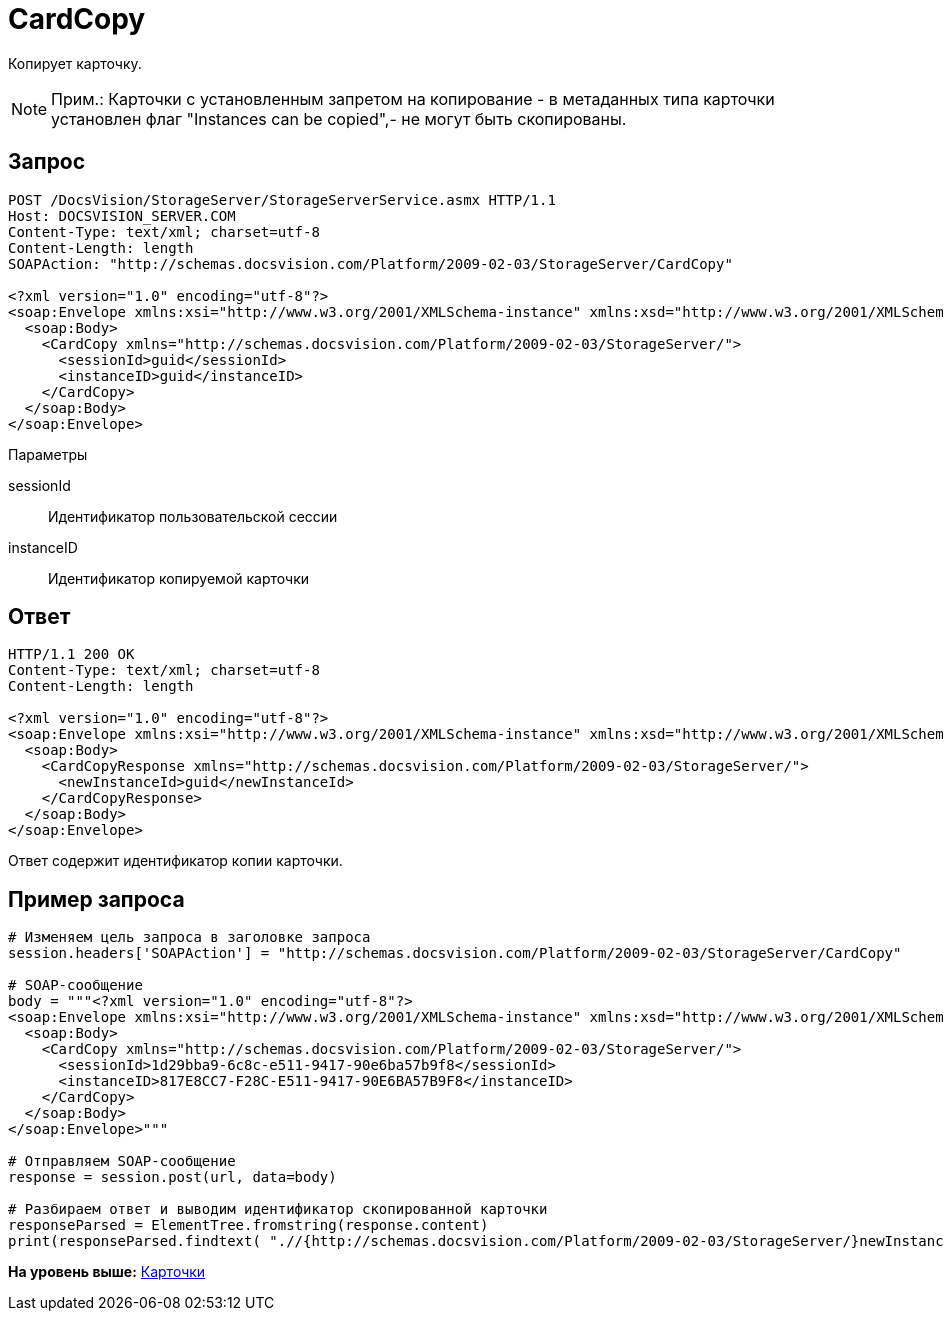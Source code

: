 = CardCopy

Копирует карточку.

[NOTE]
====
[.note__title]#Прим.:# Карточки с установленным запретом на копирование - в метаданных типа карточки установлен флаг "Instances can be copied",- не могут быть скопированы.
====

== Запрос

[source,pre,codeblock]
----
POST /DocsVision/StorageServer/StorageServerService.asmx HTTP/1.1
Host: DOCSVISION_SERVER.COM
Content-Type: text/xml; charset=utf-8
Content-Length: length
SOAPAction: "http://schemas.docsvision.com/Platform/2009-02-03/StorageServer/CardCopy"

<?xml version="1.0" encoding="utf-8"?>
<soap:Envelope xmlns:xsi="http://www.w3.org/2001/XMLSchema-instance" xmlns:xsd="http://www.w3.org/2001/XMLSchema" xmlns:soap="http://schemas.xmlsoap.org/soap/envelope/">
  <soap:Body>
    <CardCopy xmlns="http://schemas.docsvision.com/Platform/2009-02-03/StorageServer/">
      <sessionId>guid</sessionId>
      <instanceID>guid</instanceID>
    </CardCopy>
  </soap:Body>
</soap:Envelope>
----

Параметры

sessionId::
  Идентификатор пользовательской сессии
instanceID::
  Идентификатор копируемой карточки

== Ответ

[source,pre,codeblock]
----
HTTP/1.1 200 OK
Content-Type: text/xml; charset=utf-8
Content-Length: length

<?xml version="1.0" encoding="utf-8"?>
<soap:Envelope xmlns:xsi="http://www.w3.org/2001/XMLSchema-instance" xmlns:xsd="http://www.w3.org/2001/XMLSchema" xmlns:soap="http://schemas.xmlsoap.org/soap/envelope/">
  <soap:Body>
    <CardCopyResponse xmlns="http://schemas.docsvision.com/Platform/2009-02-03/StorageServer/">
      <newInstanceId>guid</newInstanceId>
    </CardCopyResponse>
  </soap:Body>
</soap:Envelope>
----

Ответ содержит идентификатор копии карточки.

== Пример запроса

[source,pre,codeblock,language-python]
----
# Изменяем цель запроса в заголовке запроса
session.headers['SOAPAction'] = "http://schemas.docsvision.com/Platform/2009-02-03/StorageServer/CardCopy"

# SOAP-сообщение
body = """<?xml version="1.0" encoding="utf-8"?>
<soap:Envelope xmlns:xsi="http://www.w3.org/2001/XMLSchema-instance" xmlns:xsd="http://www.w3.org/2001/XMLSchema" xmlns:soap="http://schemas.xmlsoap.org/soap/envelope/">
  <soap:Body>
    <CardCopy xmlns="http://schemas.docsvision.com/Platform/2009-02-03/StorageServer/">
      <sessionId>1d29bba9-6c8c-e511-9417-90e6ba57b9f8</sessionId>
      <instanceID>817E8CC7-F28C-E511-9417-90E6BA57B9F8</instanceID>
    </CardCopy>
  </soap:Body>
</soap:Envelope>"""

# Отправляем SOAP-сообщение
response = session.post(url, data=body)

# Разбираем ответ и выводим идентификатор скопированной карточки
responseParsed = ElementTree.fromstring(response.content)
print(responseParsed.findtext( ".//{http://schemas.docsvision.com/Platform/2009-02-03/StorageServer/}newInstanceId"))
----

*На уровень выше:* xref:../pages/DevManualAppendix_WebService_Card.adoc[Карточки]
